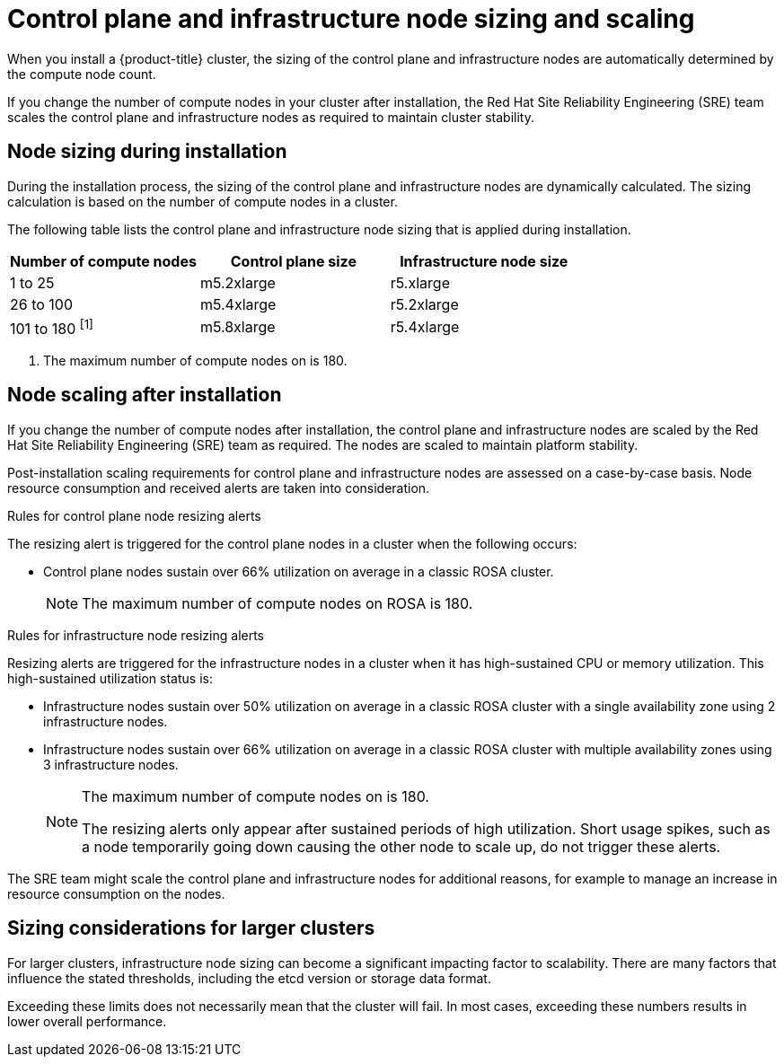 // Module included in the following assemblies:
//
// * osd_planning/osd-limits-scalability.adoc
// * rosa_planning/rosa-limits-scalability.adoc

[id="control-plane-and-infra-node-sizing-and-scaling-sd_{context}"]
= Control plane and infrastructure node sizing and scaling

When you install a {product-title} 
ifdef::openshift-rosa[]
(ROSA) 
endif::[]
cluster, the sizing of the control plane and infrastructure nodes are automatically determined by the compute node count.

If you change the number of compute nodes in your cluster after installation, the Red Hat Site Reliability Engineering (SRE) team scales the control plane and infrastructure nodes as required to maintain cluster stability.

[id="node-sizing-during-installation_{context}"]
== Node sizing during installation

During the installation process, the sizing of the control plane and infrastructure nodes are dynamically calculated. The sizing calculation is based on the number of compute nodes in a cluster.

The following table lists the control plane and infrastructure node sizing that is applied during installation.

[options="header",cols="3*"]
|===
| Number of compute nodes |Control plane size |Infrastructure node size

|1 to 25
|m5.2xlarge
|r5.xlarge

|26 to 100
|m5.4xlarge
|r5.2xlarge

|101 to 180 ^[1]^
|m5.8xlarge
|r5.4xlarge
|===
[.small]
--
1. The maximum number of compute nodes on 
ifdef::openshift-rosa[]
ROSA 
endif::[]
ifdef::openshift-dedicated[]
{product-title} 
endif::[]
is 180.
--

[id="node-scaling-after-installation_{context}"]
== Node scaling after installation

If you change the number of compute nodes after installation, the control plane and infrastructure nodes are scaled by the Red Hat Site Reliability Engineering (SRE) team as required. The nodes are scaled to maintain platform stability.

Post-installation scaling requirements for control plane and infrastructure nodes are assessed on a case-by-case basis. Node resource consumption and received alerts are taken into consideration.

.Rules for control plane node resizing alerts

The resizing alert is triggered for the control plane nodes in a cluster when the following occurs:

* Control plane nodes sustain over 66% utilization on average in a classic ROSA cluster.
+
[NOTE]
====
The maximum number of compute nodes on ROSA is 180.
====

.Rules for infrastructure node resizing alerts

Resizing alerts are triggered for the infrastructure nodes in a cluster when it has high-sustained CPU or memory utilization. This high-sustained utilization status is: 

* Infrastructure nodes sustain over 50% utilization on average in a classic ROSA cluster with a single availability zone using 2 infrastructure nodes.
* Infrastructure nodes sustain over 66% utilization on average in a classic ROSA cluster with multiple availability zones using 3 infrastructure nodes.
+
[NOTE]
====
The maximum number of compute nodes on 
ifdef::openshift-rosa[]
ROSA 
endif::[]
ifdef::openshift-dedicated[]
{product-title} 
endif::[]
is 180.

The resizing alerts only appear after sustained periods of high utilization. Short usage spikes, such as a node temporarily going down causing the other node to scale up, do not trigger these alerts.
====

The SRE team might scale the control plane and infrastructure nodes for additional reasons, for example to manage an increase in resource consumption on the nodes.

ifdef::openshift-rosa[]
When scaling is applied, the customer is notified through a service log entry. For more information about the service log, see _Accessing the service logs for ROSA clusters_.
endif::[]

[id="sizing-considerations-for-larger-clusters_{context}"]
== Sizing considerations for larger clusters

For larger clusters, infrastructure node sizing can become a significant impacting factor to scalability. There are many factors that influence the stated thresholds, including the etcd version or storage data format.

Exceeding these limits does not necessarily mean that the cluster will fail. In most cases, exceeding these numbers results in lower overall performance.
